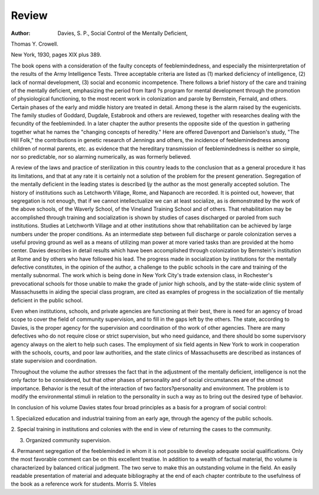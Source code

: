 Review
=======

:Author: Davies, S. P., Social Control of the Mentally Deficient,
Thomas Y. Crowell.

New York, 1930, pages XIX plus 389.

The book opens with a consideration of the faulty concepts of feeblemindedness, and especially the misinterpretation of the results of the Army
Intelligence Tests. Three acceptable criteria are listed as (1) marked deficiency
of intelligence, (2) lack of normal development, (3) social and economic incompetence. There follows a brief history of the care and training of the mentally deficient, emphasizing the period from Itard ?s program for mental development through the promotion of physiological functioning, to the most recent work in colonization and parole by Bernstein, Fernald, and others.
Certain phases of the early and middle history are treated in detail.
Among these is the alarm raised by the eugenicists. The family studies of
Goddard, Dugdale, Estabrook and others are reviewed, together with researches
dealing with the fecundity of the feebleminded. In a later chapter the author
presents the opposite side of the question in gathering together what he names
the "changing concepts of heredity." Here are offered Davenport and
Danielson's study, "The Hill Folk," the contributions in genetic research of
Jennings and others, the incidence of feeblemindedness among children of normal parents, etc. as evidence that the hereditary transmission of feeblemindedness is neither so simple, nor so predictable, nor so alarming numerically, as
was formerly believed.

A review of the laws and practice of sterilization in this country leads to
the conclusion that as a general procedure it has its limitations, and that at
any rate it is certainly not a solution of the problem for the present generation.
Segregation of the mentally deficient in the leading states is described
ljy the author as the most generally accepted solution. The history of institutions such as Letchworth Village, Rome, and Napanoch are recorded. It is
pointed out, however, that segregation is not enough, that if we cannot intellectualize we can at least socialize, as is demonstrated by the work of the
above schools, of the Waverly School, of the Vineland Training School and
of others. That rehabilitation may be accomplished through training and socialization is shown by studies of cases discharged or paroled from such institutions. Studies at Letchworth Village and at other institutions show that
rehabilitation can be achieved by large numbers under the proper conditions.
As an intermediate step between full discharge or parole colonization
serves a useful proving ground as well as a means of utilizing man power
at more varied tasks than are provided at the homo center. Davies describes
in detail results which have been accomplished through colonization by Bernstein's institution at Rome and by others who have followed his lead.
The progress made in socialization by institutions for the mentally defective constitutes, in the opinion of the author, a challenge to the public
schools in the care and training of the mentally subnormal. The work which
is being done in New York City's trade extension class, in Rochester's prevocational schools for those unable to make the grade of junior high schools,
and by the state-wide clinic system of Massachusetts in aiding the special class
program, are cited as examples of progress in the socialization of tlie mentally
deficient in the public school.

Even when institutions, schools, and private agencies are functioning at
their best, there is need for an agency of broad scope to cover the field of
community supervision, and to fill in the gaps left by the others. The state,
according to Davies, is the proper agency for the supervision and coordination
of tho work of other agencies. There are many defectives who do not require
close or strict supervision, but who need guidance, and there should bo some
supervisory agency always on the alert to help such cases. The employment
of six field agents in New York to work in cooperation with the schools, courts,
and poor law authorities, and the state clinics of Massachusetts are described
as instances of state supervision and coordination.

Throughout the volume the author stresses the fact that in the adjustment of the mentally deficient, intelligence is not the only factor to be considered, but that other phases of personality and of social circumstances are
of the utmost importance. Behavior is the result of the interaction of two
factors?personality and environment. The problem is to modify the environmental stimuli in relation to the personality in such a way as to bring out the
desired type of behavior.

In conclusion of his volume Davies states four broad principles as a basis
for a program of social control:

1. Specialized education and industrial training from an early age,
through the agency of the public schools.

2. Special training in institutions and colonies with the end in view of
returning the cases to the community.

3. Organized community supervision.

4. Permanent segregation of the feebleminded in whom it is not possible to develop adequate social qualifications.
Only the most favorable comment can be on this excellent treatise. In
addition to a wealth of factual material, tho volume is characterized by balanced critical judgment. The two serve to make this an outstanding volume
in the field. An easily readable presentation of material and adequate bibliography at the end of each chapter contribute to the usefulness of the book as
a reference work for students.
Morris S. Viteles
